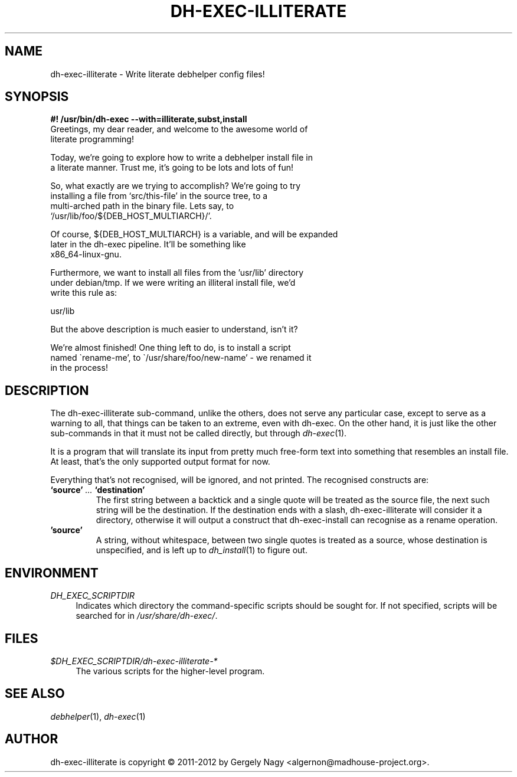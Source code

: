 .de Vb \" Begin verbatim text
.ft CW
.nf
.ne \\$1
..
.de Ve \" End verbatim text
.ft R
.fi
..

.TH "DH\-EXEC\-ILLITERATE" "1" "2012-05-03" "" "dh-exec"
.ad l
.nh
.SH "NAME"
dh\-exec\-illiterate \- Write literate debhelper config files!
.SH "SYNOPSIS
.Vb 3
\fB#! /usr/bin/dh\-exec \-\-with=illiterate,subst,install\fR
Greetings, my dear reader, and welcome to the awesome world of
literate programming!

Today, we're going to explore how to write a debhelper install file in
a literate manner. Trust me, it's going to be lots and lots of fun!

So, what exactly are we trying to accomplish? We're going to try
installing a file from `src/this\-file' in the source tree, to a
multi\-arched path in the binary file. Lets say, to
`/usr/lib/foo/${DEB_HOST_MULTIARCH}/'.

Of course, ${DEB_HOST_MULTIARCH} is a variable, and will be expanded
later in the dh\-exec pipeline. It'll be something like
x86_64\-linux\-gnu.

Furthermore, we want to install all files from the 'usr/lib' directory
under debian/tmp. If we were writing an illiteral install file, we'd
write this rule as:

    usr/lib

But the above description is much easier to understand, isn't it?

We're almost finished! One thing left to do, is to install a script
named \`rename\-me', to \`/usr/share/foo/new\-name' \- we renamed it
in the process!
.Ve

.SH "DESCRIPTION"
The dh\-exec\-illiterate sub\-command, unlike the others, does not
serve any particular case, except to serve as a warning to all, that
things can be taken to an extreme, even with dh\-exec. On the other
hand, it is just like the other sub\-commands in that it must not be
called directly, but through \fIdh\-exec\fR(1).

It is a program that will translate its input from pretty much
free-form text into something that resembles an install file. At
least, that's the only supported output format for now.

Everything that's not recognised, will be ignored, and not
printed. The recognised constructs are:

.IP "\fB`source'\fR \fI...\fR \fB`destination'\fR"
The first string between a backtick and a single quote will be treated
as the source file, the next such string will be the destination. If
the destination ends with a slash, dh\-exec\-illiterate will consider
it a directory, otherwise it will output a construct that
dh\-exec\-install can recognise as a rename operation.

.IP "\fB'source'\fR"
A string, without whitespace, between two single quotes is treated as
a source, whose destination is unspecified, and is left up to
\fIdh_install\fR(1) to figure out.

.SH "ENVIRONMENT"
.PP
\fIDH_EXEC_SCRIPTDIR\fR
.RS 4
Indicates which directory the command\-specific scripts should be
sought for. If not specified, scripts will be searched for in
\fI/usr/share/dh\-exec/\fR.
.RE

.SH "FILES"
.PP
\fI$DH_EXEC_SCRIPTDIR/dh\-exec\-illiterate\-*\fR
.RS 4
The various scripts for the higher\-level program.
.RE

.SH "SEE ALSO"
\fIdebhelper\fR(1), \fIdh\-exec\fR(1)

.SH "AUTHOR"
dh\-exec\-illiterate is copyright \(co 2011-2012 by Gergely Nagy
<algernon@madhouse\-project.org>.
